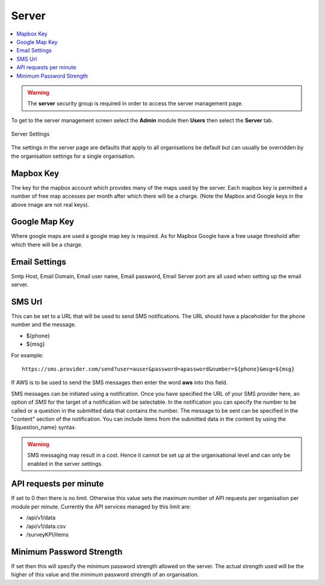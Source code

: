 .. _admin-server:

Server
======

.. contents::
 :local:

.. warning::

  The **server** security group is required in order to access the server management page.
  
To get to the server management screen select the **Admin** module then **Users** then select the **Server** tab.
  
.. figure::  _images/adminServer1.jpg
   :align:   center
   :alt:     Server Settings

   Server Settings

The settings in the server page are defaults that apply to all organisations be default but can usually be overridden by the
organisation settings for a single organisation.

Mapbox Key
----------

The key for the mapbox account which provides many of the maps used by the server.  Each mapbox key is permitted a number of
free map accesses per month after which there will be a charge. (Note the Mapbox and Google keys in the above image are not 
real keys).

Google Map Key
--------------

Where google maps are used a google map key is required.  As for Mapbox Google have a free usage threshold after which there
will be a charge.

Email Settings
--------------

Smtp Host, Email Domain, Email user name, Email password, Email Server port are all used when setting up the email server.

SMS Url
-------

This can be set to a URL that will be used to send SMS notifications.   The URL should have a placeholder for the phone 
number and the message.  

* ${phone}
* ${msg}

For example::

  https://sms.provider.com/send?user=auser&password=apassword&number=${phone}&msg=${msg}

If AWS is to be used to send the SMS messages then enter the word **aws** into this field.

SMS messages can be initiated using a notification.  Once you have specified the URL of your SMS provider here, an option of `SMS` for the target
of a notification will be selectable.  In the notification you can specify the number to be called or a question in the submitted data that
contains the number.  The message to be sent can be specified in the "content" section of the notification.  You can include items from the 
submitted data in the content by using the ${question_name} syntax.


.. warning::

  SMS messaging may result in a cost.  Hence it cannot be set up at the organisational level and can only be 
  enabled in the server settings.

API requests per minute
-----------------------

If set to 0 then there is no limit.  Otherwise this value sets the maximum number of API requests per
organisation per module per minute.  Currently the API services managed by this limit are:

*  /api/v1/data
*  /api/v1/data.csv
*  /surveyKPI/items

Minimum Password Strength
-------------------------

If set then this will specify the minimum password strength allowed on the server.  The actual strength used
will be the higher of this value and the minimum password strength of an organisation.